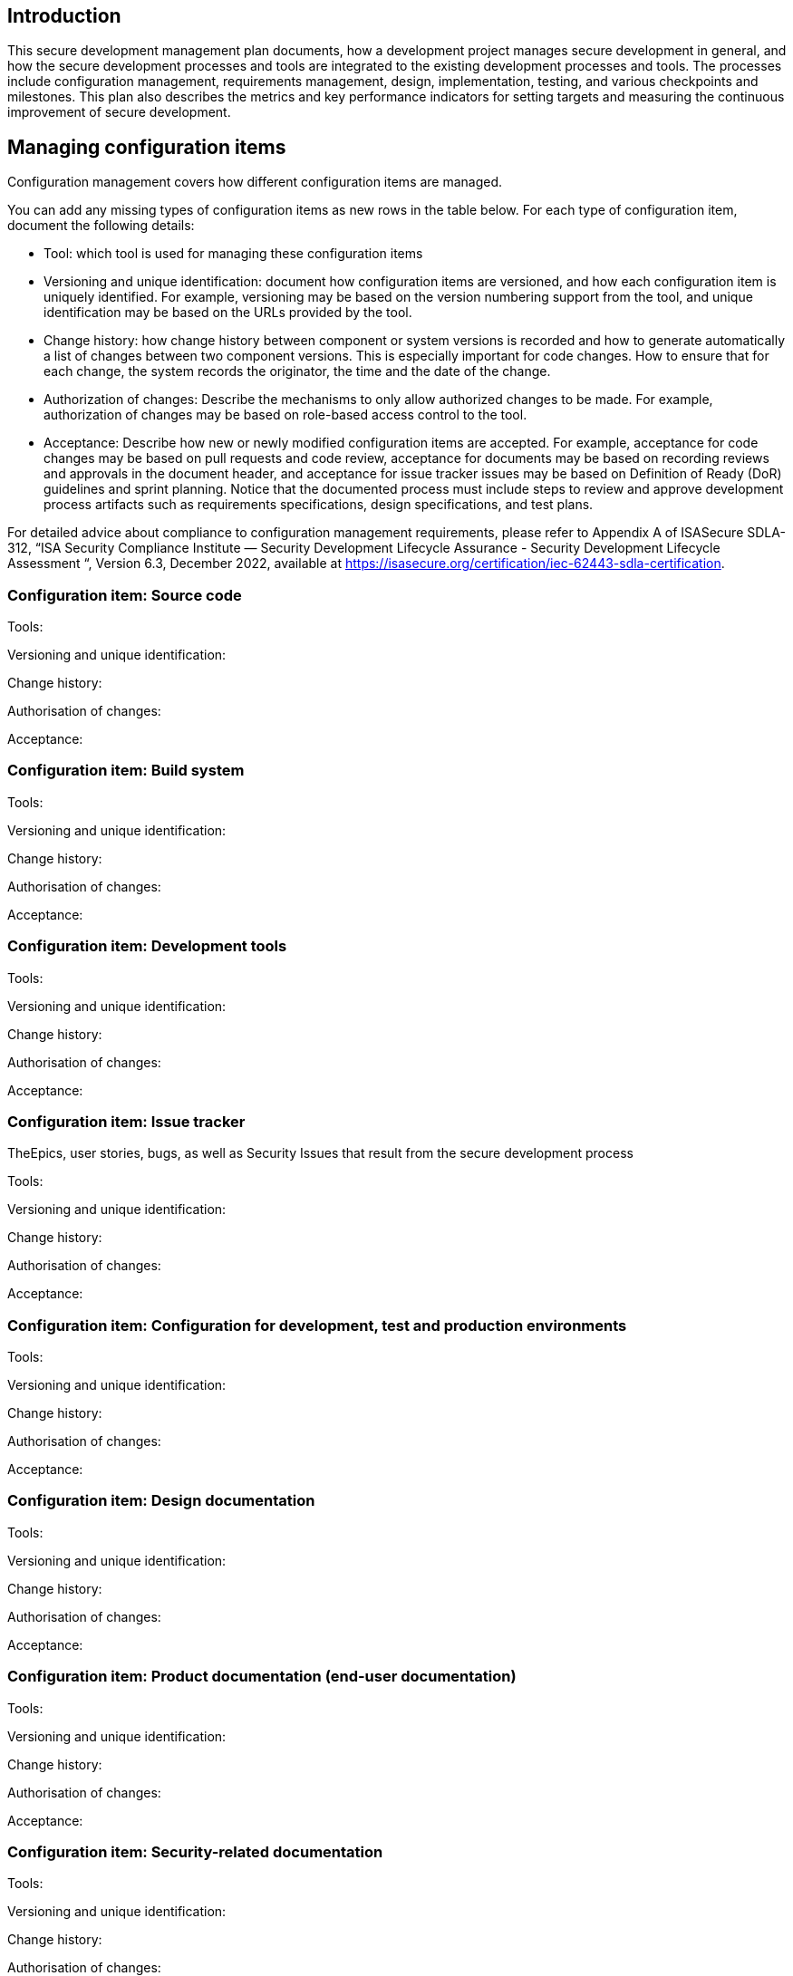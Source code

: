 == Introduction

This secure development management plan documents, how a development project manages secure development in general, and how the secure development processes and tools are integrated to the existing development processes and tools. The processes include configuration management, requirements management, design, implementation, testing,  and various checkpoints and milestones. This plan also describes the metrics and key performance indicators for setting targets and measuring the continuous improvement of secure development.

== Managing configuration items

Configuration management covers how different configuration items are managed.

You can add any missing types of configuration items as new rows in the table below. For each type of configuration item, document the following details:

* Tool: which tool is used for managing these configuration items
* Versioning and unique identification: document how configuration items are versioned, and how each configuration item is uniquely identified. For example, versioning may be based on the version numbering support from the tool, and unique identification may be based on the URLs provided by the tool.
* Change history: how change history between component or system versions is recorded and how to generate automatically a list of changes between two component versions. This is especially important for code changes. How to ensure that for each change, the system records the originator, the time and the date of the change.
* Authorization of changes: Describe the mechanisms to only allow authorized changes to be made. For example, authorization of changes may be based on role-based access control to the tool.
* Acceptance: Describe how new or newly modified configuration items are accepted. For example, acceptance for code changes may be based on pull requests and code review, acceptance for documents may be based on recording reviews and approvals in the document header, and acceptance for issue tracker issues may be based on Definition of Ready (DoR) guidelines and sprint planning. Notice that the documented process must include steps to review and approve development process artifacts such as requirements specifications, design specifications, and test plans.

For detailed advice about compliance to configuration management requirements, please refer to Appendix A of ISASecure SDLA-312, “ISA Security Compliance Institute — Security Development Lifecycle Assurance - Security Development Lifecycle Assessment “, Version 6.3, December 2022, available at https://isasecure.org/certification/iec-62443-sdla-certification.

=== Configuration item: Source code

Tools:

Versioning and unique identification:

Change history:

Authorisation of changes:

Acceptance:

=== Configuration item: Build system

Tools:

Versioning and unique identification:

Change history:

Authorisation of changes:

Acceptance:

=== Configuration item: Development tools

Tools:

Versioning and unique identification:

Change history:

Authorisation of changes:

Acceptance:

=== Configuration item: Issue tracker

TheEpics, user stories, bugs, as well as Security Issues that result from the secure development process

Tools:

Versioning and unique identification:

Change history:

Authorisation of changes:

Acceptance:

=== Configuration item: Configuration for development, test and production environments

Tools:

Versioning and unique identification:

Change history:

Authorisation of changes:

Acceptance:

=== Configuration item: Design documentation

Tools:

Versioning and unique identification:

Change history:

Authorisation of changes:

Acceptance:

=== Configuration item: Product documentation (end-user documentation)

Tools:

Versioning and unique identification:

Change history:

Authorisation of changes:

Acceptance:

=== Configuration item: Security-related documentation

Tools:

Versioning and unique identification:

Change history:

Authorisation of changes:

Acceptance:

=== Configuration item: Internal secure development tasks

Tools:

Versioning and unique identification:

Change history:

Authorisation of changes:

Acceptance:

=== Configuration item: Security Requirements

Tools:

Versioning and unique identification:

Change history:

Authorisation of changes:

Acceptance:

=== Configuration item: Test plans

Tools:

Versioning and unique identification:

Change history:

Authorisation of changes:

Acceptance:

=== Configuration item: Test reports

Tools:

Versioning and unique identification:

Change history:

Authorisation of changes:

Acceptance:

== Configuration management lifecycle and configuration list

Configuration management is commonly based on the concept of a baseline, which determines a stable starting point, after which strict configuration management controls will be applied. When configuration management controls are applied, the configuration management system shall include a list of all configuration items that comprise the product. The list will be controlled by the CM process.

#TODO: document the lifecycle stage at which formal configuration control is implemented. For example, the configuration management stage may be linked to the release process.#

#TODO: explain how the list of configuration items will be arranged. For example, it can be based on the release notes (version report) template.#

#TODO: explain how and for how long configuration items will be archived. Notice that the EU cyber resilience act requires the product supplier to keep the technical documentation available for authorities for 10 years.#

== Managing security-related issues

Security issues are managed in this tool using the Security issue card type.

#TODO: add here any project-specific considerations and pointers to project-specific guidance.#

== Requirement management process

All product requirements, including but not limited to security requirements, must be documented and there must be a process to review and approve changes to the requirements.

Security requirements are managed in this tool using the requirement card type.

#TODO: add here a pointer to the general requirement management process.#

#TODO: add here any project-specific considerations and pointers to project-specific guidance on managing security requirements.#

== Traceability

The development process shall include tracking the traceability of requirements and tests as follows:

* Forward traceability from requirements to validation tests
* Backward traceability from validation tests to requirements
* Backward traceability from threat mitigation tests to security threats
* Forward traceability from requirements to architectural design

#TODO: Document here how traceabilty is implemented. For example, it may be based on specific usage of issue tracker links, and links between cards in this tool. #

== Software and hardware design process

#TODO: add here a pointer to the general software and hardware design process. Notice that the guidance must include items that promote modular design.#

#TODO: add here any project-specific considerations and pointers to project-specific guidance.#

== Implementation practices

#TODO: add here a pointer to the general software and hardware implementation practices.#

#TODO: add here any project-specific considerations and pointers to project-specific guidance.#

== Testing

#TODO: add here a pointer to the general testing practices. Notice that the testing process must include both verification and validation tests. The validation tests should provide coverage on all of the product requirements. The verification tests should include some level of module testing and integration testing.#

#TODO: add here any project-specific considerations and pointers to project-specific guidance.#

== Milestones and checkpoints

In general, it is recommended to organize 2..6 checkpoints per year to ensure that secure development work stays on track. Existing practices such as program increment reviews or quarterly reviews can be used as the framework.

If milestone reviews or gate reviews are used, then secure development checkpoints can be integrated to the milestone reviews.

#TODO: add here a pointer to the general milestone or checkpoint practices.#

#TODO: add here any project-specific considerations and pointers to project-specific guidance.#

== Key performance indicators

#TODO: describe the metrics and key performance indicators for measuring secure development#

== Version history

[cols="1,1,3"]
|===============
|Version | Date | Changes/Author

| 0.1
| 2024-01-01
| XYZ changed by N.N.

|===============

== Reviews

{{#createCards}}
    "template": "base/templates/reviewTask",
    "buttonLabel": "Add new review task"
{{/createCards}}

{{#report}}
  "name": "base/reports/childrenTable",
  "cardType": "base/cardTypes/reviewTask"
{{/report}}